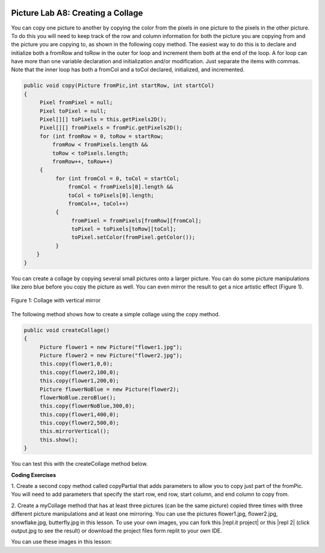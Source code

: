 .. image:: ../../_static/time90.png
    :width: 250
    :align: right
    
Picture Lab A8: Creating a Collage
=====================================================

You can copy one picture to another by copying the color from the pixels in one picture to the pixels in
the other picture. To do this you will need to keep track of the row and column information for both the
picture you are copying from and the picture you are copying to, as shown in the following copy
method. The easiest way to do this is to declare and initialize both a fromRow and toRow in the
outer for loop and increment them both at the end of the loop. A for loop can have more than
one variable declaration and initialization and/or modification. Just separate the items with commas.
Note that the inner loop has both a fromCol and a toCol declared, initialized, and incremented.

.. code-block:: java

 public void copy(Picture fromPic,int startRow, int startCol)
 {
      Pixel fromPixel = null;
      Pixel toPixel = null;
      Pixel[][] toPixels = this.getPixels2D();
      Pixel[][] fromPixels = fromPic.getPixels2D();
      for (int fromRow = 0, toRow = startRow;
          fromRow < fromPixels.length &&
          toRow < toPixels.length;
          fromRow++, toRow++)
      {
           for (int fromCol = 0, toCol = startCol;
               fromCol < fromPixels[0].length &&
               toCol < toPixels[0].length;
               fromCol++, toCol++)
           {
                fromPixel = fromPixels[fromRow][fromCol];
                toPixel = toPixels[toRow][toCol];
                toPixel.setColor(fromPixel.getColor());
           }
     }
 }
 
You can create a collage by copying several small pictures onto a larger picture. You can do some picture
manipulations like zero blue before you copy the picture as well. You can even mirror the result to get a
nice artistic effect (Figure 1).

.. figure:: Figures/picturelabcollage.png
    :width: 350px
    :align: center
    :figclass: align-center
    
    Figure 1: Collage with vertical mirror

The following method shows how to create a simple collage using the copy method.

.. code-block:: java

 public void createCollage()
 {
      Picture flower1 = new Picture("flower1.jpg");
      Picture flower2 = new Picture("flower2.jpg");
      this.copy(flower1,0,0);
      this.copy(flower2,100,0);
      this.copy(flower1,200,0);
      Picture flowerNoBlue = new Picture(flower2);
      flowerNoBlue.zeroBlue();
      this.copy(flowerNoBlue,300,0);
      this.copy(flower1,400,0);
      this.copy(flower2,500,0);
      this.mirrorVertical();
      this.show();
 }
 
You can test this with the createCollage method below.

.. activecode:: picture-lab-A8-createCollage
    :language: java
    :autograde: unittest
    :datafile: pictureClasses.jar, flower1.jpg, flower2.jpg, snowflake.jpg, butterfly.jpg

    Picture Lab A8: Run to see createCollage() working.  
    ~~~~
    import java.awt.*;
    import java.awt.font.*;
    import java.awt.geom.*;
    import java.awt.image.BufferedImage;
    import java.text.*;
    import java.util.*;
    import java.util.List; 

    /**
     * A class that represents a picture.  This class inherits from
     * SimplePicture and allows the student to add functionality to
     * the Picture class.
     *
     * @author Barbara Ericson ericson@cc.gatech.edu
     */
    public class Picture extends SimplePicture
    {
      ///////////////////// constructors //////////////////////////////////

      /**
       * Constructor that takes no arguments
       */
      public Picture ()
      {
        /* not needed but use it to show students the implicit call to super()
         * child constructors always call a parent constructor
         */
        super();
      }

      /**
       * Constructor that takes a file name and creates the picture
       * @param fileName the name of the file to create the picture from
       */
      public Picture(String fileName)
      {
        // let the parent class handle this fileName
        super(fileName);
      }

      /**
       * Constructor that takes the height and width
       * @param height the height of the desired picture
       * @param width the width of the desired picture
       */
      public Picture(int width, int height)
      {
        // let the parent class handle this width and height
        super(width,height);
      }

      /**
       * Constructor that takes a picture and creates a
       * copy of that picture
       * @param copyPicture the picture to copy
       */
      public Picture(Picture copyPicture)
      {
        // let the parent class do the copy
        super(copyPicture);
      }

      /**
       * Constructor that takes a buffered image
       * @param image the buffered image to use
       */
      public Picture(BufferedImage image)
      {
        super(image);
      }
      ////////////////////// methods ///////////////////////////////////////

      /**
       * Method to return a string with information about this picture.
       * @return a string with information about the picture such as fileName,
       * height and width.
       */
      public String toString()
      {
        String output = "Picture, filename " + getFileName() +
          " height " + getHeight()
          + " width " + getWidth();
        return output;
      }
      
      /** 
        zeroBlue() method sets the blue values at all pixels to zero 
     */
      public void zeroBlue()
      {
        Pixel[][] pixels = this.getPixels2D();

        for (Pixel[] rowArray : pixels)
         {
           for (Pixel p: rowArray)
           {
                  p.setBlue(0);
           }
        }
      }
      
      /* mirrorVertical() */
      public void mirrorVertical()
      {
           Pixel[][] pixels = this.getPixels2D();
           Pixel leftPixel = null;
           Pixel rightPixel = null;
           int width = pixels[0].length;
           for (int row = 0; row < pixels.length; row++)
           {
                for (int col = 0; col < width / 2; col++)
                {
                     leftPixel = pixels[row][col];
                     rightPixel = pixels[row][width - 1 - col];
                     rightPixel.setColor(leftPixel.getColor());
                }
           }
      }
      
       /** copy from the passed fromPic to the
         * specified startRow and startCol in the
         * current picture
         * @param fromPic the picture to copy from
         * @param startRow the start row to copy to
         * @param startCol the start col to copy to
         */
       public void copy(Picture fromPic, 
                      int startRow, int startCol)
       {
         Pixel fromPixel = null;
         Pixel toPixel = null;
         Pixel[][] toPixels = this.getPixels2D();
         Pixel[][] fromPixels = fromPic.getPixels2D();
         for (int fromRow = 0, toRow = startRow; 
              fromRow < fromPixels.length &&
              toRow < toPixels.length; 
              fromRow++, toRow++)
         {
           for (int fromCol = 0, toCol = startCol; 
                fromCol < fromPixels[0].length &&
                toCol < toPixels[0].length;  
                fromCol++, toCol++)
           {
             fromPixel = fromPixels[fromRow][fromCol];
             toPixel = toPixels[toRow][toCol];
             toPixel.setColor(fromPixel.getColor());
           }
         }   
       }

      public void createCollage()
      {
           // You can also try butterfly.jpg and snowflake.jpg
           Picture flower1 = new Picture("flower1.jpg");
           Picture flower2 = new Picture("flower2.jpg");
           this.copy(flower1,0,0);
           this.copy(flower2,100,0);
           this.copy(flower1,200,0);
           Picture flowerNoBlue = new Picture(flower2);
           flowerNoBlue.zeroBlue();
           this.copy(flowerNoBlue,300,0);
           this.copy(flower1,400,0);
           this.copy(flower2,500,0);
           this.mirrorVertical();
           this.show();
      }
     
      /* Main method for testing 
       */
      public static void main(String[] args)
      {
         Picture p = new Picture(500,500);
         p.createCollage();
      }
    } 
    ====
    import static org.junit.Assert.*;
     import org.junit.*;
     import java.io.*;
     import java.util.List;
     import java.util.ArrayList;
     import java.util.Arrays;

     public class RunestoneTests extends CodeTestHelper
     {
       @Test 
       public void test1()
       {
         String target = "public void createCollage()";
         boolean passed = checkCodeContains("createCollage() method",target);
         assertTrue(passed);
       }          
      }


.. |CodingEx| image:: ../../_static/codingExercise.png
    :width: 30px
    :align: middle
    :alt: coding exercise
    

|CodingEx| **Coding Exercises**

.. image:: Figures/copypartial.png
    :width: 100
    :align: left
    
1. Create a second copy method called copyPartial that adds parameters to allow you to copy just part of the
fromPic. You will need to add parameters that specify the start row, end row, start column, 
and end column to copy from. 

    
.. activecode:: picture-lab-A8-createCollage-copyPartial
    :language: java
    :autograde: unittest
    :datafile: pictureClasses.jar, flower1.jpg, flower2.jpg, snowflake.jpg, butterfly.jpg

    Picture Lab A8: Create a second copy method called copyPartial that adds parameters to allow you to copy just part of the fromPic. You will need to add parameters that specify the start row, end row, start column, and end column to copy from. Use it in your collage.
    ~~~~
    import java.awt.*;
    import java.awt.font.*;
    import java.awt.geom.*;
    import java.awt.image.BufferedImage;
    import java.text.*;
    import java.util.*;
    import java.util.List; 

    /**
     * A class that represents a picture.  This class inherits from
     * SimplePicture and allows the student to add functionality to
     * the Picture class.
     *
     * @author Barbara Ericson ericson@cc.gatech.edu
     */
    public class Picture extends SimplePicture
    {
      ///////////////////// constructors //////////////////////////////////

      /**
       * Constructor that takes no arguments
       */
      public Picture ()
      {
        /* not needed but use it to show students the implicit call to super()
         * child constructors always call a parent constructor
         */
        super();
      }

      /**
       * Constructor that takes a file name and creates the picture
       * @param fileName the name of the file to create the picture from
       */
      public Picture(String fileName)
      {
        // let the parent class handle this fileName
        super(fileName);
      }

      /**
       * Constructor that takes the height and width
       * @param height the height of the desired picture
       * @param width the width of the desired picture
       */
      public Picture(int width, int height)
      {
        // let the parent class handle this width and height
        super(width,height);
      }

      /**
       * Constructor that takes a picture and creates a
       * copy of that picture
       * @param copyPicture the picture to copy
       */
      public Picture(Picture copyPicture)
      {
        // let the parent class do the copy
        super(copyPicture);
      }

      /**
       * Constructor that takes a buffered image
       * @param image the buffered image to use
       */
      public Picture(BufferedImage image)
      {
        super(image);
      }
      ////////////////////// methods ///////////////////////////////////////

      /**
       * Method to return a string with information about this picture.
       * @return a string with information about the picture such as fileName,
       * height and width.
       */
      public String toString()
      {
        String output = "Picture, filename " + getFileName() +
          " height " + getHeight()
          + " width " + getWidth();
        return output;
      }
      
      /** 
        zeroBlue() method sets the blue values at all pixels to zero 
     */
      public void zeroBlue()
      {
        Pixel[][] pixels = this.getPixels2D();

        for (Pixel[] rowArray : pixels)
         {
           for (Pixel p: rowArray)
           {
                  p.setBlue(0);
           }
        }
      }
      
      /* mirrorVertical() */
      public void mirrorVertical()
      {
           Pixel[][] pixels = this.getPixels2D();
           Pixel leftPixel = null;
           Pixel rightPixel = null;
           int width = pixels[0].length;
           for (int row = 0; row < pixels.length; row++)
           {
                for (int col = 0; col < width / 2; col++)
                {
                     leftPixel = pixels[row][col];
                     rightPixel = pixels[row][width - 1 - col];
                     rightPixel.setColor(leftPixel.getColor());
                }
           }
      }
      
       /** copy from the passed fromPic to the
         * specified startRow and startCol in the
         * current picture
         * @param fromPic the picture to copy from
         * @param startRow the start row to copy to
         * @param startCol the start col to copy to
         */
       public void copy(Picture fromPic, 
                      int startRow, int startCol)
       {
         Pixel fromPixel = null;
         Pixel toPixel = null;
         Pixel[][] toPixels = this.getPixels2D();
         Pixel[][] fromPixels = fromPic.getPixels2D();
         for (int fromRow = 0, toRow = startRow; 
              fromRow < fromPixels.length &&
              toRow < toPixels.length; 
              fromRow++, toRow++)
         {
           for (int fromCol = 0, toCol = startCol; 
                fromCol < fromPixels[0].length &&
                toCol < toPixels[0].length;  
                fromCol++, toCol++)
           {
             fromPixel = fromPixels[fromRow][fromCol];
             toPixel = toPixels[toRow][toCol];
             toPixel.setColor(fromPixel.getColor());
           }
         }   
       }

      /**  Create a second copy method called copyPartial 
          that adds parameters to allow you to copy just part of 
          fromPic. You will need to add parameters that specify the 
          start row, start column, end row, end column to copy from 
          as well as the start row and start column to copy to like the method above.
      
         Write your method here and use it in createCollage below
      */
      
      
      public void createCollage()
      {
          Picture snowflake = new Picture("snowflake.jpg");

          // copy just the (0,0) to (50,50) portion of the snowflake to (0,0) 
          this.copyPartial(snowflake,0,0,50,50, 0,0);
          // copy just the (0,50) to (50,100) portion of the snowflake to (0,0)  
          this.copyPartial(snowflake,0,45,50,90,70,50);
          
          this.mirrorVertical();
          this.show();
      }
     
      /* Main method for testing 
       */
      public static void main(String[] args)
      {
         Picture p = new Picture(500,500);
         p.createCollage();
      }
    } 
    ====
    import static org.junit.Assert.*;
     import org.junit.*;
     import java.io.*;
     import java.util.List;
     import java.util.ArrayList;
     import java.util.Arrays;

     public class RunestoneTests extends CodeTestHelper
     {
       @Test 
       public void test1()
       {
         String target = "public void copyPartial(";
         boolean passed = checkCodeContains("copyPartial method",target);
         assertTrue(passed);
       }  
       
       @Test
         public void test2()
         {
            String target = "int";
            String code = getCode();
            int index = code.indexOf("public void copyPartial(");
            boolean passed = false;
            if (index > 0) {
             code = code.substring(index);
             int num = countOccurences(code, target);
             passed = num == 6;
            } 
            getResults("true", ""+passed, "Checking that copyPartial contains 6 int parameters", passed);
            assertTrue(passed);     
         } 
         
         @Test
         public void test3()
         {
            String target = "for";
            String code = getCode();
            int index = code.indexOf("public void copyPartial(");
            boolean passed = false;
            if (index > 0) {
             code = code.substring(index);
             int num = countOccurences(code, target);
             passed = num == 2;
            } 
            getResults("true", ""+passed, "Checking that copyPartial() contains 2 for loops", passed);
            assertTrue(passed);     
         } 
      }
      
2. Create a myCollage method that has at least three pictures (can be the same picture) copied
three times with three different picture manipulations and at least one mirroring. You can use the pictures flower1.jpg, flower2.jpg, snowflake.jpg, butterfly.jpg in this lesson. To use your own images, you can fork this |repl.it project| or this |repl 2| (click output.jpg to see the result) or download the project files form replit to your own IDE. 


.. |repl.it project| raw:: html

   <a href= "https://replit.com/@BerylHoffman/Picture-Lab" style="text-decoration:underline" target="_blank" >Repl.it Swing project</a>

.. |repl 2| raw:: html

   <a href= "https://replit.com/@jds7184/PictureLab" style="text-decoration:underline" target="_blank" >alternative Repl.it project</a>
   



.. activecode:: picture-lab-A8-myCollage
    :language: java
    :autograde: unittest
    :datafile: pictureClasses.jar, flower1.jpg, flower2.jpg, snowflake.jpg, butterfly.jpg

    Picture Lab A8: Create a myCollage method that has at least three pictures (can be the same picture) copied three times with three different picture manipulations and at least one mirroring. 
    ~~~~
    import java.awt.*;
    import java.awt.font.*;
    import java.awt.geom.*;
    import java.awt.image.BufferedImage;
    import java.text.*;
    import java.util.*;
    import java.util.List; 

    /**
     * A class that represents a picture.  This class inherits from
     * SimplePicture and allows the student to add functionality to
     * the Picture class.
     *
     * @author Barbara Ericson ericson@cc.gatech.edu
     */
    public class Picture extends SimplePicture
    {
      ///////////////////// constructors //////////////////////////////////

      /**
       * Constructor that takes no arguments
       */
      public Picture ()
      {
        /* not needed but use it to show students the implicit call to super()
         * child constructors always call a parent constructor
         */
        super();
      }

      /**
       * Constructor that takes a file name and creates the picture
       * @param fileName the name of the file to create the picture from
       */
      public Picture(String fileName)
      {
        // let the parent class handle this fileName
        super(fileName);
      }

      /**
       * Constructor that takes the height and width
       * @param height the height of the desired picture
       * @param width the width of the desired picture
       */
      public Picture(int width, int height)
      {
        // let the parent class handle this width and height
        super(width,height);
      }

      /**
       * Constructor that takes a picture and creates a
       * copy of that picture
       * @param copyPicture the picture to copy
       */
      public Picture(Picture copyPicture)
      {
        // let the parent class do the copy
        super(copyPicture);
      }

      /**
       * Constructor that takes a buffered image
       * @param image the buffered image to use
       */
      public Picture(BufferedImage image)
      {
        super(image);
      }
      ////////////////////// methods ///////////////////////////////////////

      /**
       * Method to return a string with information about this picture.
       * @return a string with information about the picture such as fileName,
       * height and width.
       */
      public String toString()
      {
        String output = "Picture, filename " + getFileName() +
          " height " + getHeight()
          + " width " + getWidth();
        return output;
      }
      
      /** 
        zeroBlue() method sets the blue values at all pixels to zero 
     */
      public void zeroBlue()
      {
        Pixel[][] pixels = this.getPixels2D();

        for (Pixel[] rowArray : pixels)
         {
           for (Pixel p: rowArray)
           {
                  p.setBlue(0);
           }
        }
      }
      
      /* mirrorVertical() */
      public void mirrorVertical()
      {
           Pixel[][] pixels = this.getPixels2D();
           Pixel leftPixel = null;
           Pixel rightPixel = null;
           int width = pixels[0].length;
           for (int row = 0; row < pixels.length; row++)
           {
                for (int col = 0; col < width / 2; col++)
                {
                     leftPixel = pixels[row][col];
                     rightPixel = pixels[row][width - 1 - col];
                     rightPixel.setColor(leftPixel.getColor());
                }
           }
      }
      
       /** copy from the passed fromPic to the
         * specified startRow and startCol in the
         * current picture
         * @param fromPic the picture to copy from
         * @param startRow the start row to copy to
         * @param startCol the start col to copy to
         */
       public void copy(Picture fromPic, 
                      int startRow, int startCol)
       {
         Pixel fromPixel = null;
         Pixel toPixel = null;
         Pixel[][] toPixels = this.getPixels2D();
         Pixel[][] fromPixels = fromPic.getPixels2D();
         for (int fromRow = 0, toRow = startRow; 
              fromRow < fromPixels.length &&
              toRow < toPixels.length; 
              fromRow++, toRow++)
         {
           for (int fromCol = 0, toCol = startCol; 
                fromCol < fromPixels[0].length &&
                toCol < toPixels[0].length;  
                fromCol++, toCol++)
           {
             fromPixel = fromPixels[fromRow][fromCol];
             toPixel = toPixels[toRow][toCol];
             toPixel.setColor(fromPixel.getColor());
           }
         }   
       }
      
      public void createCollage()
      {
           // You can also try butterfly.jpg and snowflake.jpg
           Picture flower1 = new Picture("flower1.jpg");
           Picture flower2 = new Picture("flower2.jpg");
           
           this.copy(flower1,0,0);
           this.copy(flower2,100,0);
           this.copy(flower1,200,0);
           Picture flowerNoBlue = new Picture(flower2);
           flowerNoBlue.zeroBlue();
           this.copy(flowerNoBlue,300,0);
           this.copy(flower1,400,0);
           this.copy(flower2,500,0);
           this.mirrorVertical();
           this.show();
      }
      
     /**  Create a myCollage() method that has at least three pictures (can be the same picture) copied three times with three different picture manipulations and at least one mirroring. 
      
       Write your method here.
      */
     
      /* Main method for testing 
       */
      public static void main(String[] args)
      {
         Picture p = new Picture(500,500);
         p.myCollage();
      }
    } 
    ====
    import static org.junit.Assert.*;
     import org.junit.*;
     import java.io.*;
     import java.util.List;
     import java.util.ArrayList;
     import java.util.Arrays;

     public class RunestoneTests extends CodeTestHelper
     {
       @Test 
       public void test1()
       {
         String target = "public void myCollage(";
         boolean passed = checkCodeContains("myCollage method",target);
         assertTrue(passed);
       }  
       
       @Test
         public void test2()
         {
            String target = "copy";
            String code = getCode();
            int index = code.indexOf("public void myCollage(");
            boolean passed = false;
            if (index > 0) {
             code = code.substring(index);
             int num = countOccurences(code, target);
             passed = num == 3;
            } 
            getResults("3", ""+num, "Checking that myCollage contains 3 copy calls", passed);
            assertTrue(passed);     
         } 
         
         @Test
         public void test3()
         {
            String target = "mirror";
            String code = getCode();
            int index = code.indexOf("public void myCollage(");
            boolean passed = false;
            if (index > 0) {
             code = code.substring(index);
             int num = countOccurences(code, target);
             passed = num == 1;
            } 
            getResults("true", ""+passed, "Checking that myCollage() calls a mirror method", passed);
            assertTrue(passed);     
         } 
      }

You can use these images in this lesson:

.. datafile:: flower1.jpg
   :image:
   :fromfile: Figures/flower1.jpg
   
.. datafile:: flower2.jpg
   :image:
   :fromfile: Figures/flower2.jpg

.. datafile:: snowflake.jpg
   :image:
   :fromfile: Figures/snowflake.jpg
   
.. datafile:: butterfly.jpg
   :image:
   :fromfile: Figures/butterfly.jpg
